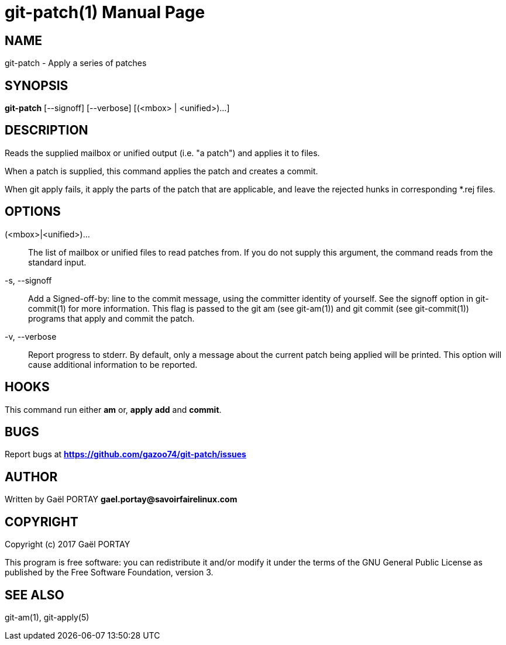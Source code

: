 = git-patch(1)
:doctype: manpage
:author: Gaël PORTAY
:email: gael.portay@savoirfairelinux.com
:lang: en
:man manual: The Missing Git Commands Manual
:man source: The Missing Git Commands Project

== NAME

git-patch - Apply a series of patches

== SYNOPSIS

*git-patch* [--signoff] [--verbose] [(<mbox> | <unified>)...]

== DESCRIPTION

Reads the supplied mailbox or unified output (i.e. "a patch") and applies it to
files.

When a patch is supplied, this command applies the patch and creates a commit.

When git apply fails, it apply the parts of the patch that are applicable, and
leave the rejected hunks in corresponding *.rej files.

== OPTIONS

(<mbox>|<unified>)...::
    The list of mailbox or unified files to read patches from. If you do not
    supply this argument, the command reads from the standard input.

-s, --signoff::
    Add a Signed-off-by: line to the commit message, using the committer
    identity of yourself. See the signoff option in git-commit(1) for more
    information.
    This flag is passed to the git am (see git-am(1)) and git commit (see
    git-commit(1)) programs that apply and commit the patch.

-v, --verbose::
    Report progress to stderr. By default, only a message about the current
    patch being applied will be printed. This option will cause additional
    information to be reported.

== HOOKS

This command run either *am* or, *apply* *add* and *commit*.

== BUGS

Report bugs at *https://github.com/gazoo74/git-patch/issues*

== AUTHOR

Written by Gaël PORTAY *gael.portay@savoirfairelinux.com*

== COPYRIGHT

Copyright (c) 2017 Gaël PORTAY

This program is free software: you can redistribute it and/or modify
it under the terms of the GNU General Public License as published by
the Free Software Foundation, version 3.

== SEE ALSO

git-am(1), git-apply(5)

